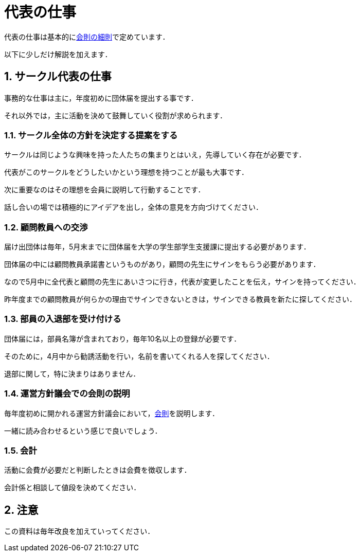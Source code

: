 = 代表の仕事
:page-author: shiba
:page-layout: post
:page-categories:  ["引継ぎ資料"]
:page-tags: ["引継ぎ資料"]
:page-image: ../assets/images/logo.jpg
:page-permalink: General/general-succeeding-representative
:sectnums:
:sectnumlevels: 2
:dummy: {counter2:section:0}

代表の仕事は基本的にlink:/General/general-rule#fine:job[会則の細則]で定めています．

以下に少しだけ解説を加えます．

== サークル代表の仕事

事務的な仕事は主に，年度初めに団体届を提出する事です．

それ以外では，主に活動を決めて鼓舞していく役割が求められます．

=== サークル全体の方針を決定する提案をする

サークルは同じような興味を持った人たちの集まりとはいえ，先導していく存在が必要です．

代表がこのサークルをどうしたいかという理想を持つことが最も大事です． 

次に重要なのはその理想を会員に説明して行動することです． 

話し合いの場では積極的にアイデアを出し，全体の意見を方向づけてください．

=== 顧問教員への交渉

届け出団体は毎年，5月末までに団体届を大学の学生部学生支援課に提出する必要があります． 

団体届の中には顧問教員承諾書というものがあり，顧問の先生にサインをもらう必要があります．

なので5月中に全代表と顧問の先生にあいさつに行き，代表が変更したことを伝え，サインを持ってください．

昨年度までの顧問教員が何らかの理由でサインできないときは，サインできる教員を新たに探してください．


=== 部員の入退部を受け付ける

団体届には，部員名簿が含まれており，毎年10名以上の登録が必要です．

そのために，4月中から勧誘活動を行い，名前を書いてくれる人を探してください．

退部に関して，特に決まりはありません．


=== 運営方針議会での会則の説明

毎年度初めに開かれる運営方針議会において，link:/General/general-rule[会則]を説明します．

一緒に読み合わせるという感じで良いでしょう．

=== 会計

活動に会費が必要だと判断したときは会費を徴収します．

会計係と相談して値段を決めてください．

== 注意

この資料は毎年改良を加えていってください．